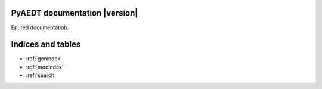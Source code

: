 PyAEDT documentation  |version|
===============================

Epured documentatiob.

.. grid:: 2

   .. grid-item-card::
            :img-top: _static/assets/index_api.png

            EDB API reference
            ^^^^^^^^^^^^^^^^^

            Understand PyAEDT EDB API endpoints, their capabilities,
            and how to interact with them programmatically.

            +++
            .. button-link:: EDBAPI/index.html
               :color: secondary
               :expand:
               :outline:
               :click-parent:

                  EDB API reference

.. jinja:: main_toctree

    .. grid:: 2

        .. grid-item-card::
                :img-top: _static/assets/index_examples.png

                Examples
                ^^^^^^^^

                Explore examples that show how to use PyAEDT to
                perform different types of simulations.

                +++
                .. button-link:: examples/index.html
                   :color: secondary
                   :expand:
                   :outline:
                   :click-parent:

                      Examples

        .. grid-item-card::
                :img-top: _static/assets/index_contribute.png

                Contribute
                ^^^^^^^^^^
                Learn how to contribute to the PyAEDT codebase
                or documentation.

                +++
                .. button-link:: Getting_started/Contributing.html
                   :color: secondary
                   :expand:
                   :outline:
                   :click-parent:

                      Contribute

Indices and tables
==================
* :ref:`genindex`
* :ref:`modindex`
* :ref:`search`


.. jinja:: main_toctree

    .. toctree::
       :hidden:

       EDBAPI/index
       examples/index


